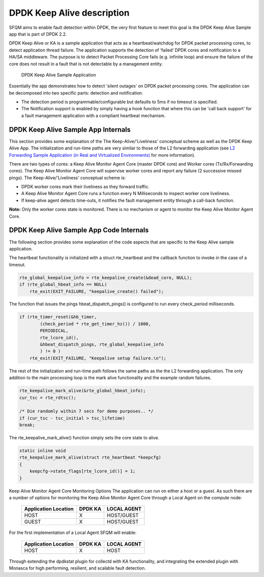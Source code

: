 .. This work is licensed under a Creative Commons Attribution 4.0 International License.
.. http://creativecommons.org/licenses/by/4.0
.. (c) OPNFV, Intel Corporation and others.

DPDK Keep Alive description
===========================
SFQM aims to enable fault detection within DPDK, the very first feature to
meet this goal is the DPDK Keep Alive Sample app that is part of DPDK 2.2.

DPDK Keep Alive or KA is a sample application that acts as a heartbeat/watchdog
for DPDK packet processing cores, to detect application thread failure. The
application supports the detection of ‘failed’ DPDK cores and notification to a
HA/SA middleware. The purpose is to detect Packet Processing Core fails (e.g.
infinite loop) and ensure the failure of the core does not result in a fault
that is not detectable by a management entity.

.. Figure:: dpdk_ka.png

   DPDK Keep Alive Sample Application

Essentially the app demonstrates how to detect 'silent outages' on DPDK packet
processing cores. The application can be decomposed into two specific parts:
detection and notification.

* The detection period is programmable/configurable but defaults to 5ms if no
  timeout is specified.
* The Notification support is enabled by simply having a hook function that where this
  can be 'call back support' for a fault management application with a compliant
  heartbeat mechanism.

DPDK Keep Alive Sample App Internals
------------------------------------
This section provides some explanation of the The Keep-Alive/'Liveliness'
conceptual scheme as well as the DPDK Keep Alive App. The initialization and
run-time paths are very similar to those of the L2 forwarding application (see
`L2 Forwarding Sample Application (in Real and Virtualized Environments)`_ for more
information).

There are two types of cores: a Keep Alive Monitor Agent Core (master DPDK core)
and Worker cores (Tx/Rx/Forwarding cores). The Keep Alive Monitor Agent Core
will supervise worker cores and report any failure (2 successive missed pings).
The Keep-Alive/'Liveliness' conceptual scheme is:

* DPDK worker cores mark their liveliness as they forward traffic.
* A Keep Alive Monitor Agent Core runs a function every N Milliseconds to
  inspect worker core liveliness.
* If keep-alive agent detects time-outs, it notifies the fault management
  entity through a call-back function.

**Note:**  Only the worker cores state is monitored. There is no mechanism or agent
to monitor the Keep Alive Monitor Agent Core.

DPDK Keep Alive Sample App Code Internals
-----------------------------------------
The following section provides some explanation of the code aspects that are
specific to the Keep Alive sample application.

The heartbeat functionality is initialized with a struct rte_heartbeat and the
callback function to invoke in the case of a timeout.

.. code:: c

    rte_global_keepalive_info = rte_keepalive_create(&dead_core, NULL);
    if (rte_global_hbeat_info == NULL)
        rte_exit(EXIT_FAILURE, "keepalive_create() failed");

The function that issues the pings hbeat_dispatch_pings() is configured to run
every check_period milliseconds.

.. code:: c

    if (rte_timer_reset(&hb_timer,
            (check_period * rte_get_timer_hz()) / 1000,
            PERIODICAL,
            rte_lcore_id(),
            &hbeat_dispatch_pings, rte_global_keepalive_info
            ) != 0 )
        rte_exit(EXIT_FAILURE, "Keepalive setup failure.\n");

The rest of the initialization and run-time path follows the same paths as the
the L2 forwarding application. The only addition to the main processing loop is
the mark alive functionality and the example random failures.

.. code:: c

    rte_keepalive_mark_alive(&rte_global_hbeat_info);
    cur_tsc = rte_rdtsc();

    /* Die randomly within 7 secs for demo purposes.. */
    if (cur_tsc - tsc_initial > tsc_lifetime)
    break;

The rte_keepalive_mark_alive() function simply sets the core state to alive.

.. code:: c

    static inline void
    rte_keepalive_mark_alive(struct rte_heartbeat *keepcfg)
    {
        keepcfg->state_flags[rte_lcore_id()] = 1;
    }

Keep Alive Monitor Agent Core Monitoring Options
The application can run on either a host or a guest. As such there are a number
of options for monitoring the Keep Alive Monitor Agent Core through a Local
Agent on the compute node:

         ======================  ==========  =============
          Application Location     DPDK KA     LOCAL AGENT
         ======================  ==========  =============
                  HOST               X        HOST/GUEST
                  GUEST              X        HOST/GUEST
         ======================  ==========  =============


For the first implementation of a Local Agent SFQM will enable:

         ======================  ==========  =============
          Application Location     DPDK KA     LOCAL AGENT
         ======================  ==========  =============
                  HOST               X           HOST
         ======================  ==========  =============

Through extending the dpdkstat plugin for collectd with KA functionality, and
integrating the extended plugin with Monasca for high performing, resilient,
and scalable fault detection.

.. _L2 Forwarding Sample Application (in Real and Virtualized Environments): http://dpdk.org/doc/guides/sample_app_ug/l2_forward_real_virtual.html
